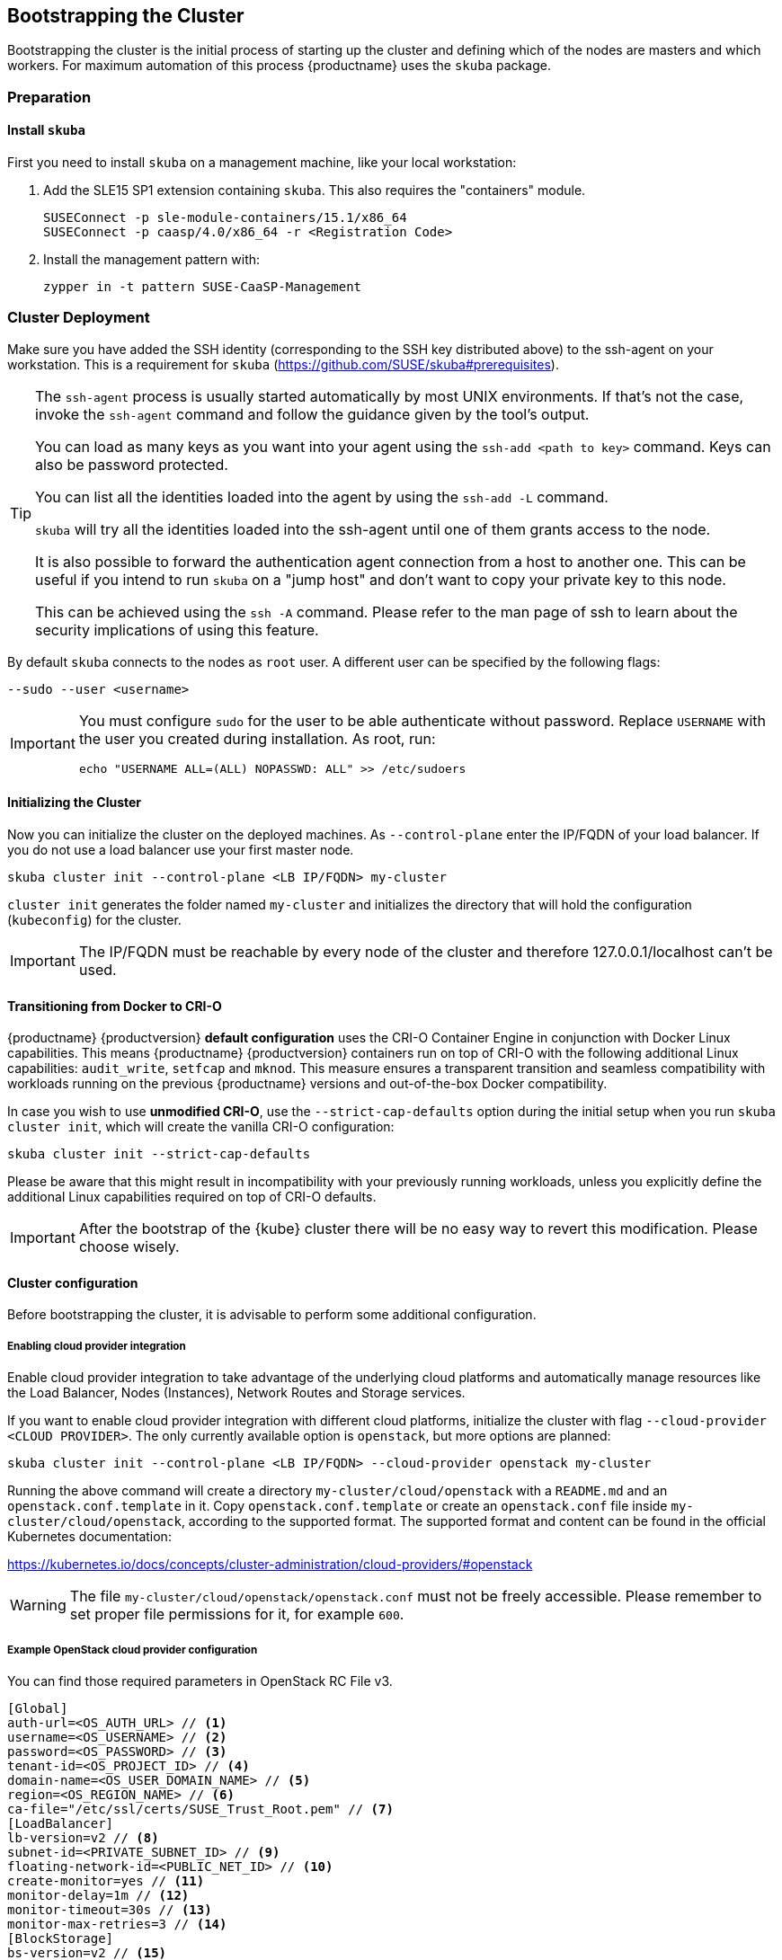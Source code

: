 [[bootstrap]]
== Bootstrapping the Cluster

Bootstrapping the cluster is the initial process of starting up the cluster
and defining which of the nodes are masters and which workers. For maximum automation of this process
{productname} uses the `skuba` package.

=== Preparation

==== Install `skuba`

First you need to install `skuba` on a management machine, like your local workstation:

. Add the SLE15 SP1 extension containing `skuba`. This also requires the "containers" module.
+
----
SUSEConnect -p sle-module-containers/15.1/x86_64
SUSEConnect -p caasp/4.0/x86_64 -r <Registration Code>
----
. Install the management pattern with:
+
----
zypper in -t pattern SUSE-CaaSP-Management
----

=== Cluster Deployment

Make sure you have added the SSH identity (corresponding to the SSH key distributed above) to the ssh-agent on your workstation.
This is a requirement for `skuba` (https://github.com/SUSE/skuba#prerequisites).

[TIP]
====
The `ssh-agent` process is usually started automatically by most UNIX
environments. If that's not the case, invoke the `ssh-agent` command
and follow the guidance given by the tool's output.

You can load as many keys as you want into your agent using the
`ssh-add <path to key>` command. Keys can also be password protected.

You can list all the identities loaded into the agent by using the
`ssh-add -L` command.

`skuba` will try all the identities loaded into the ssh-agent until one of
them grants access to the node.

It is also possible to forward the authentication agent connection from a
host to another one. This can be useful if you intend to run `skuba` on
a "jump host" and don't want to copy your private key to this node.

This can be achieved using the `ssh -A` command. Please refer to the man page
of ssh to learn about the security implications of using this feature.
====

By default `skuba` connects to the nodes as `root` user. A different user can
be specified by the following flags:

----
--sudo --user <username>
----

[IMPORTANT]
====
You must configure `sudo` for the user to be able authenticate without password.
Replace `USERNAME` with the user you created during installation. As root, run:

----
echo "USERNAME ALL=(ALL) NOPASSWD: ALL" >> /etc/sudoers
----
====

==== Initializing the Cluster

Now you can initialize the cluster on the deployed machines.
As `--control-plane` enter the IP/FQDN of your load balancer.
If you do not use a load balancer use your first master node.

----
skuba cluster init --control-plane <LB IP/FQDN> my-cluster
----
`cluster init` generates the folder named `my-cluster` and initializes the directory that will hold the configuration (`kubeconfig`) for the cluster.

[IMPORTANT]
====
The IP/FQDN must be reachable by every node of the cluster and therefore 127.0.0.1/localhost can't be used.
====

==== Transitioning from Docker to CRI-O

{productname} {productversion} *default configuration* uses the CRI-O Container Engine in conjunction with Docker Linux capabilities.
This means {productname} {productversion} containers run on top of CRI-O with the following additional
Linux capabilities: `audit_write`, `setfcap` and `mknod`.
This measure ensures a transparent transition and seamless compatibility with workloads running
on the previous {productname} versions and out-of-the-box Docker compatibility.

In case you wish to use *unmodified CRI-O*,
use the `--strict-cap-defaults` option during the initial setup when you run `skuba cluster init`,
which will create the vanilla CRI-O configuration:

[source,bash]
skuba cluster init --strict-cap-defaults

Please be aware that this might result in
incompatibility with your previously running workloads,
unless you explicitly define the additional Linux capabilities required
on top of CRI-O defaults.

[IMPORTANT]
====
After the bootstrap of the {kube} cluster there will be no easy
way to revert this modification. Please choose wisely.
====


==== Cluster configuration

Before bootstrapping the cluster, it is advisable to perform some additional configuration.

===== Enabling cloud provider integration

Enable cloud provider integration to take advantage of the underlying cloud platforms
and automatically manage resources like the Load Balancer, Nodes (Instances), Network Routes
and Storage services.

If you want to enable cloud provider integration with different cloud platforms,
initialize the cluster with flag `--cloud-provider <CLOUD PROVIDER>`.
The only currently available option is `openstack`, but more options are planned:


----
skuba cluster init --control-plane <LB IP/FQDN> --cloud-provider openstack my-cluster
----


Running the above command will create a directory `my-cluster/cloud/openstack` with a
`README.md` and an `openstack.conf.template` in it. Copy `openstack.conf.template`
or create an `openstack.conf` file inside `my-cluster/cloud/openstack`,
according to the supported format.
The supported format and content can be found in the official Kubernetes documentation:

https://kubernetes.io/docs/concepts/cluster-administration/cloud-providers/#openstack

[WARNING]
====
The file `my-cluster/cloud/openstack/openstack.conf` must not be freely accessible.
Please remember to set proper file permissions for it, for example `600`.
====

===== Example OpenStack cloud provider configuration
You can find those required parameters in OpenStack RC File v3.
====
    [Global]
    auth-url=<OS_AUTH_URL> // <1>
    username=<OS_USERNAME> // <2>
    password=<OS_PASSWORD> // <3>
    tenant-id=<OS_PROJECT_ID> // <4>
    domain-name=<OS_USER_DOMAIN_NAME> // <5>
    region=<OS_REGION_NAME> // <6>
    ca-file="/etc/ssl/certs/SUSE_Trust_Root.pem" // <7>
    [LoadBalancer]
    lb-version=v2 // <8>
    subnet-id=<PRIVATE_SUBNET_ID> // <9>
    floating-network-id=<PUBLIC_NET_ID> // <10>
    create-monitor=yes // <11>
    monitor-delay=1m // <12>
    monitor-timeout=30s // <13>
    monitor-max-retries=3 // <14>
    [BlockStorage]
    bs-version=v2 // <15>
    ignore-volume-az=true // <16>
====
<1> (required) Specifies the URL of the Keystone API used to authenticate the user.
This value can be found in Horizon (the OpenStack control panel).
under Project > Access and Security > API Access > Credentials.
<2> (required) Refers to the username of a valid user set in Keystone.
<3> (required) Refers to the password of a valid user set in Keystone.
<4> (required) Used to specify the ID of the project where you want to create your resources.
<5> (optional) Used to specify the name of the domain your user belongs to.
<6> (optional) Used to specify the identifier of the region to use when running on
a multi-region OpenStack cloud. A region is a general division of an OpenStack deployment.
<7> (optional) Used to specify the path to your custom CA file.
<8> (optional) Used to override automatic version detection.
Valid values are `v1` or `v2`. Where no value is provided automatic detection
will select the highest supported version exposed by the underlying OpenStack cloud.
<9> (optional) Used to specify the ID of the subnet you want to create your load balancer on.
Can be found at Network > Networks. Click on the respective network to get its subnets.
<10> (optional) If specified, will create a floating IP for the load balancer.
<11> (optional) Indicates whether or not to create a health monitor for the Neutron load balancer.
Valid values are true and false. The default is false.
When true is specified then monitor-delay, monitor-timeout, and monitor-max-retries must also be set.
<12> (optional) The time between sending probes to members of the load balancer.
Ensure that you specify a valid time unit.
<13> (optional) Maximum time for a monitor to wait for a ping reply before it times out.
The value must be less than the delay value. Ensure that you specify a valid time unit.
<14> (optional) Number of permissible ping failures before changing the load balancer
member’s status to INACTIVE. Must be a number between 1 and 10.
<15> (optional) Used to override automatic version detection.
Valid values are v1, v2, v3 and auto. When auto is specified automatic detection
will select the highest supported version exposed by the underlying OpenStack cloud.
<16> (optional) Influence availability zone use when attaching Cinder volumes.
When Nova and Cinder have different availability zones, this should be set to `true`.



After setting options in `openstack.conf` file, please proceed with bootstrapping procedure <<cluster.bootstrap>>.

[IMPORTANT]
====
When the cloud provider integration is enabled, it's very important to bootstrap and join nodes with the same node names that they have inside `Openstack`, as
this name will be used by the `Openstack` cloud controller manager to reconcile node metadata.
====

===== Integrate External LDAP TLS

. Open the `Dex` `ConfigMap` in `my-cluster/addons/dex/dex.yaml`
. Adapt the `ConfigMap` by adding LDAP configuration to the connector section of the `config.yaml` file. For detailed configurations for the LDAP connector, refer to https://github.com/dexidp/dex/blob/v2.16.0/Documentation/connectors/ldap.md.
====
# Example LDAP connector

    connectors:
    - type: ldap
      id: 389ds
      name: 389ds
      config:
        host: ldap.example.org:636 // <1> <2>
        rootCAData: <base64 encoded PEM file> // <3>
        bindDN: cn=user-admin,ou=Users,dc=example,dc=org // <4>
        bindPW: <Password of Bind DN> // <5>
        usernamePrompt: Email Address // <6>
        userSearch:
          baseDN: ou=Users,dc=example,dc=org // <7>
          filter: "(objectClass=person)" // <8>
          username: mail // <9>
          idAttr: DN // <10>
          emailAttr: mail // <11>
          nameAttr: cn // <12>
====
<1> Host name of LDAP server reachable from the cluster.
<2> The port on which to connect to the host (e.g. StartTLS: `389`, TLS: `636`).
<3> LDAP server base64 encoded root CA certificate file (e.g. `cat <root-ca-pem-file> | base64 | awk '{print}' ORS='' && echo`)
<4> Bind DN of user that can do user searches.
<5> Password of the user.
<6> Label of LDAP attribute users will enter to identify themselves (e.g. `username`).
<7> BaseDN where users are located (e.g. `ou=Users,dc=example,dc=org`).
<8> Filter to specify type of user objects (e.g. "(objectClass=person)").
<9> Attribute users will enter to identify themselves (e.g. mail).
<10> Attribute used to identify user within the system (e.g. DN).
<11> Attribute containing the user's email.
<12> Attribute used as username used within OIDC tokens.

Besides the LDAP connector you can also setup other connectors. For additional connectors, refer to the available connector configurations in the Dex repository: https://github.com/dexidp/dex/tree/v2.16.0/Documentation/connectors.

===== Prevent Nodes Running Special Workloads From Being Rebooted

. Open the `kured` deployment in `my-cluster/addons/kured/kured.yaml`
. Adapt the `DaemonSet` by adding one of the following flags to the `command` section of the `kured` container:
+
----
---
apiVersion: apps/v1
kind: DaemonSet
...
spec:
  ...
    ...
      ...
      containers:
        ...
          command:
            - /usr/bin/kured
            - --blocking-pod-selector=name=<NAME OF POD>
----

You can add any key/value labels to this selector:
----
--blocking-pod-selector=<LABEL KEY 1>=<LABLE VALUE 1>,<LABEL KEY 2>=<LABEL VALUE 2>
----

Alternatively you can adapt the `kured` DaemonSet also later during runtime (after bootstrap) by editing `my-cluster/addons/kured/kured.yaml` and executing:
----
kubectl apply -f my-cluster/addons/kured/kured.yaml
----

This will restart all `kured` pods with the additional configuration flags.

==== Prevent Nodes With Any Prometheus Alerts From Being Rebooted

[NOTE]
====
By default, **any** prometheus alert blocks a node from reboot. However you can filter specific alerts to be ignored via the `--alert-filter-regexp` flag.
====

. Open the `kured` deployment in `my-cluster/addons/kured/kured.yaml`
. Adapt the `DaemonSet` by adding one of the following flags to the `command` section of the `kured` container:
+
----
---
apiVersion: apps/v1
kind: DaemonSet
...
spec:
  ...
    ...
      ...
      containers:
        ...
          command:
            - /usr/bin/kured
            - --prometheus-url=<PROMETHEUS SERVER URL>
            - --alert-filter-regexp=^(RebootRequired|AnotherBenignAlert|...$
----

[IMPORTANT]
====
The <PROMETHEUS SERVER URL> needs to contain the protocol (`http://` or `https://`)
====

Alternatively you can adapt the `kured` DaemonSet also later during runtime (after bootstrap) by editing `my-cluster/addons/kured/kured.yaml` and executing:
----
kubectl apply -f my-cluster/addons/kured/kured.yaml
----

This will restart all `kured` pods with the additional configuration flags.

[[cluster.bootstrap]]
==== Cluster bootstrap
. Switch to the new directory.
. Now bootstrap a master node.
For `--target` enter the IP address of your first master node.
Replace `<NODE NAME>` with a unique identifier for example "master-one".
+
.Secure configuration files access
[WARNING]
====
The directory created during this step contains configuration files
that allow full administrator access to your cluster.
Apply best practices for access control to this folder.
====
+
----
cd my-cluster
skuba node bootstrap --user sles --sudo --target <IP/FQDN> <NODE NAME>
----
This will bootstrap the specified node as the first master in the cluster.
The process will generate authentication certificates and the `admin.conf`
file that is used for authentication against the cluster.
The files will be stored in the `my-cluster` directory specified in step one.
. Add additional master nodes to the cluster.
+
Replace the `<IP/FQDN>` with the IP for the machine.
Replace `<NODE NAME>` with a unique identifier for example "master-two".
+
----
skuba node join --role master --user sles --sudo --target <IP/FQDN> <NODE NAME>
----
. Add a worker to the cluster.
+
Replace the `<IP/FQDN>` with the IP for the machine.
Replace `<NODE NAME>` with a unique identifier for example "worker-one".
+
----
skuba node join --role worker --user sles --sudo --target <IP/FQDN> <NODE NAME>
----
. Verify the nodes that you added
+
----
skuba cluster status
----
+
The output should look like this:
+# instance user name
username = "sles"
----
NAME         OS-IMAGE                              KERNEL-VERSION        CONTAINER-RUNTIME   HAS-UPDATES   HAS-DISRUPTIVE-UPDATES
master-one   SUSE Linux Enterprise Server 15 SP1   4.12.14-110-default   cri-o://1.13.3      <none>        <none>
worker-one   SUSE Linux Enterprise Server 15 SP1   4.12.14-110-default   cri-o://1.13.3      <none>        <none>
----

[IMPORTANT]
====
The IP/FQDN must be reachable by every node of the cluster and therefore 127.0.0.1/localhost can't be used.
====

=== Using kubectl

You can install and use kubectl by installing the kubernetes-client package from the {productname} extension.

----
sudo zypper in kubernetes-client
----

[TIP]
====
Alternatively you can install from upstream: https://kubernetes.io/docs/tasks/tools/install-kubectl/.
====

To talk to your cluster, simply symlink the generated configuration file to `~/.kube/config`.

[source,bash]
----
ln -s ~/clusters/my-cluster/admin.conf ~/.kube/config
----

Then you can perform all cluster operations as usual. For example checking cluster status with either:

* `skuba cluster status`
+
or
* `kubectl get nodes -o wide`
+
or
* `kubectl get pods --all-namespaces`
+
[source,bash]
----
# kubectl get pods --all-namespaces

NAMESPACE     NAME                                READY     STATUS    RESTARTS   AGE
kube-system   coredns-86c58d9df4-5zftb            1/1       Running   0          2m
kube-system   coredns-86c58d9df4-fct4m            1/1       Running   0          2m
kube-system   etcd-my-master                      1/1       Running   0          1m
kube-system   kube-apiserver-my-master            1/1       Running   0          1m
kube-system   kube-controller-manager-my-master   1/1       Running   0          1m
kube-system   kube-flannel-ds-amd64-b6krs         1/1       Running   0          53s
kube-system   kube-flannel-ds-amd64-v7kt7         1/1       Running   0          2m
kube-system   kube-proxy-5qxnt                    1/1       Running   0          2m
kube-system   kube-proxy-746ws                    1/1       Running   0          53s
kube-system   kube-scheduler-my-master            1/1       Running   0          1m
----

